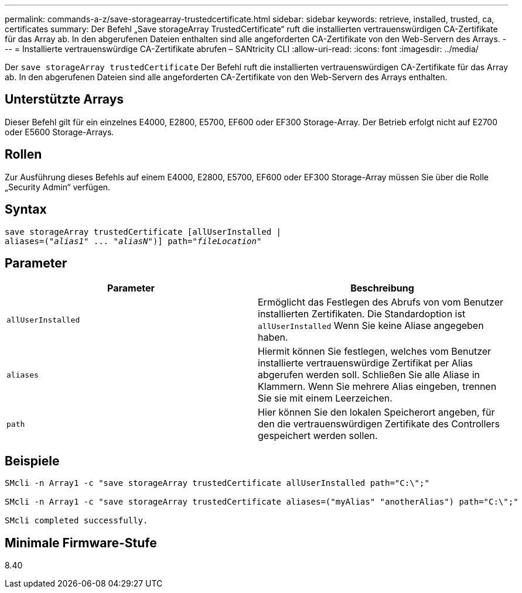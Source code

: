 ---
permalink: commands-a-z/save-storagearray-trustedcertificate.html 
sidebar: sidebar 
keywords: retrieve, installed, trusted, ca, certificates 
summary: Der Befehl „Save storageArray TrustedCertificate“ ruft die installierten vertrauenswürdigen CA-Zertifikate für das Array ab. In den abgerufenen Dateien enthalten sind alle angeforderten CA-Zertifikate von den Web-Servern des Arrays. 
---
= Installierte vertrauenswürdige CA-Zertifikate abrufen – SANtricity CLI
:allow-uri-read: 
:icons: font
:imagesdir: ../media/


[role="lead"]
Der `save storageArray trustedCertificate` Der Befehl ruft die installierten vertrauenswürdigen CA-Zertifikate für das Array ab. In den abgerufenen Dateien sind alle angeforderten CA-Zertifikate von den Web-Servern des Arrays enthalten.



== Unterstützte Arrays

Dieser Befehl gilt für ein einzelnes E4000, E2800, E5700, EF600 oder EF300 Storage-Array. Der Betrieb erfolgt nicht auf E2700 oder E5600 Storage-Arrays.



== Rollen

Zur Ausführung dieses Befehls auf einem E4000, E2800, E5700, EF600 oder EF300 Storage-Array müssen Sie über die Rolle „Security Admin“ verfügen.



== Syntax

[source, cli, subs="+macros"]
----
save storageArray trustedCertificate [allUserInstalled |
aliases=pass:quotes[("_alias1_" ... "_aliasN_")]] path=pass:quotes["_fileLocation_"]
----


== Parameter

[cols="2*"]
|===
| Parameter | Beschreibung 


 a| 
`allUserInstalled`
 a| 
Ermöglicht das Festlegen des Abrufs von vom Benutzer installierten Zertifikaten. Die Standardoption ist `allUserInstalled` Wenn Sie keine Aliase angegeben haben.



 a| 
`aliases`
 a| 
Hiermit können Sie festlegen, welches vom Benutzer installierte vertrauenswürdige Zertifikat per Alias abgerufen werden soll. Schließen Sie alle Aliase in Klammern. Wenn Sie mehrere Alias eingeben, trennen Sie sie mit einem Leerzeichen.



 a| 
`path`
 a| 
Hier können Sie den lokalen Speicherort angeben, für den die vertrauenswürdigen Zertifikate des Controllers gespeichert werden sollen.

|===


== Beispiele

[listing]
----

SMcli -n Array1 -c "save storageArray trustedCertificate allUserInstalled path="C:\";"

SMcli -n Array1 -c "save storageArray trustedCertificate aliases=("myAlias" "anotherAlias") path="C:\";"

SMcli completed successfully.
----


== Minimale Firmware-Stufe

8.40
